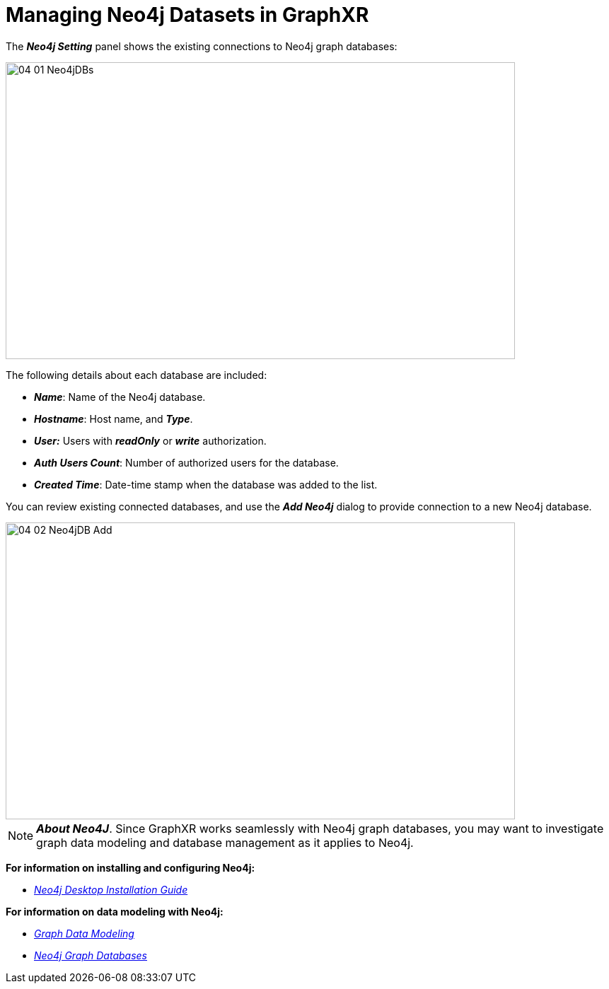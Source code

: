 = Managing Neo4j Datasets in GraphXR

The *_Neo4j Setting_* panel shows the existing connections to Neo4j graph databases:

image::/v2_17/04_01_Neo4jDBs.png[,720,420,role=text-left]

The following details about each database are included:

* *_Name_*: Name of the Neo4j database.
* *_Hostname_*: Host name, and *_Type_*.
* *_User:_* Users with *_readOnly_* or *_write_* authorization.
* *_Auth Users Count_*: Number of authorized users for the database.
* *_Created Time_*: Date-time stamp when the database was added to the list.

You can review existing connected databases, and use the *_Add Neo4j_* dialog to provide connection to a new Neo4j database.

image::/v2_17/04_02_Neo4jDB_Add.png[,720,420,role=text-left]

NOTE: *_About Neo4J_*. Since GraphXR works seamlessly with Neo4j graph databases, you may want to investigate graph data modeling and database management as it applies to Neo4j.

*For information on installing and configuring Neo4j:*

* https://neo4j.com/developer/neo4j-desktop/[_Neo4j Desktop Installation Guide_]

*For information on data modeling with Neo4j:*

* https://neo4j.com/developer/data-modeling/[_Graph Data Modeling_]
* https://neo4j.com/why-graph-databases/?ref=footer[_Neo4j Graph Databases_]